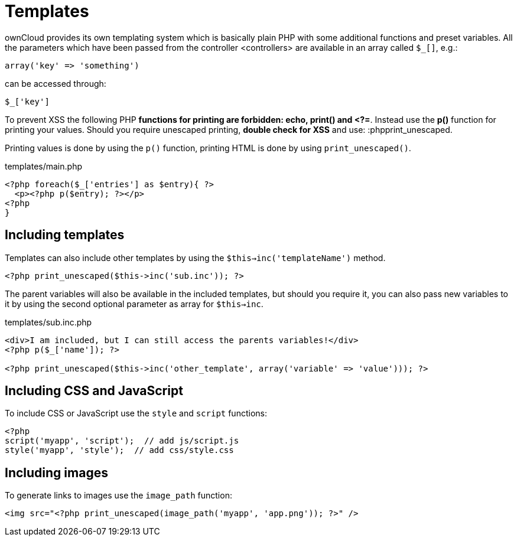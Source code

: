 = Templates

ownCloud provides its own templating system which is basically plain PHP
with some additional functions and preset variables. All the parameters
which have been passed from the controller <controllers> are available
in an array called `$_[]`, e.g.:

....
array('key' => 'something')
....

can be accessed through:

....
$_['key']
....

To prevent XSS the following PHP *functions for printing are forbidden:
echo, print() and <?=*. Instead use the *p()* function for printing your
values. Should you require unescaped printing, *double check for XSS*
and use: :phpprint_unescaped.

Printing values is done by using the `p()` function, printing HTML is
done by using `print_unescaped()`.

templates/main.php

[source,php]
----
<?php foreach($_['entries'] as $entry){ ?>
  <p><?php p($entry); ?></p>
<?php
}
----

[[including-templates]]
== Including templates

Templates can also include other templates by using the
`$this->inc('templateName')` method.

[source,php]
----
<?php print_unescaped($this->inc('sub.inc')); ?>
----

The parent variables will also be available in the included templates,
but should you require it, you can also pass new variables to it by
using the second optional parameter as array for `$this->inc`.

templates/sub.inc.php

[source,php]
----
<div>I am included, but I can still access the parents variables!</div>
<?php p($_['name']); ?>

<?php print_unescaped($this->inc('other_template', array('variable' => 'value'))); ?>
----

[[including-css-and-javascript]]
== Including CSS and JavaScript

To include CSS or JavaScript use the `style` and `script` functions:

[source,php]
----
<?php
script('myapp', 'script');  // add js/script.js
style('myapp', 'style');  // add css/style.css
----

[[including-images]]
== Including images

To generate links to images use the `image_path` function:

[source,php]
----
<img src="<?php print_unescaped(image_path('myapp', 'app.png')); ?>" />
----

